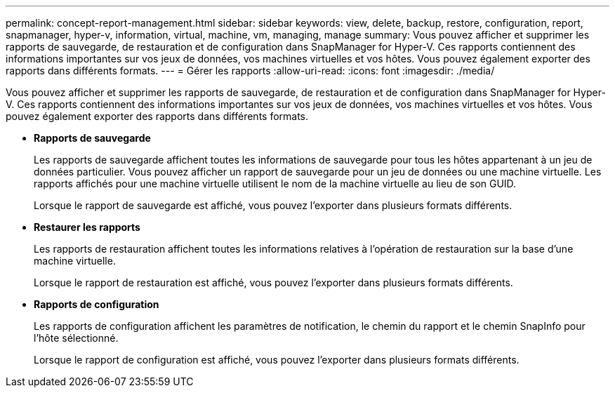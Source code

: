 ---
permalink: concept-report-management.html 
sidebar: sidebar 
keywords: view, delete, backup, restore, configuration, report, snapmanager, hyper-v, information, virtual, machine, vm, managing, manage 
summary: Vous pouvez afficher et supprimer les rapports de sauvegarde, de restauration et de configuration dans SnapManager for Hyper-V. Ces rapports contiennent des informations importantes sur vos jeux de données, vos machines virtuelles et vos hôtes. Vous pouvez également exporter des rapports dans différents formats. 
---
= Gérer les rapports
:allow-uri-read: 
:icons: font
:imagesdir: ./media/


[role="lead"]
Vous pouvez afficher et supprimer les rapports de sauvegarde, de restauration et de configuration dans SnapManager for Hyper-V. Ces rapports contiennent des informations importantes sur vos jeux de données, vos machines virtuelles et vos hôtes. Vous pouvez également exporter des rapports dans différents formats.

* *Rapports de sauvegarde*
+
Les rapports de sauvegarde affichent toutes les informations de sauvegarde pour tous les hôtes appartenant à un jeu de données particulier. Vous pouvez afficher un rapport de sauvegarde pour un jeu de données ou une machine virtuelle. Les rapports affichés pour une machine virtuelle utilisent le nom de la machine virtuelle au lieu de son GUID.

+
Lorsque le rapport de sauvegarde est affiché, vous pouvez l'exporter dans plusieurs formats différents.

* *Restaurer les rapports*
+
Les rapports de restauration affichent toutes les informations relatives à l'opération de restauration sur la base d'une machine virtuelle.

+
Lorsque le rapport de restauration est affiché, vous pouvez l'exporter dans plusieurs formats différents.

* *Rapports de configuration*
+
Les rapports de configuration affichent les paramètres de notification, le chemin du rapport et le chemin SnapInfo pour l'hôte sélectionné.

+
Lorsque le rapport de configuration est affiché, vous pouvez l'exporter dans plusieurs formats différents.


